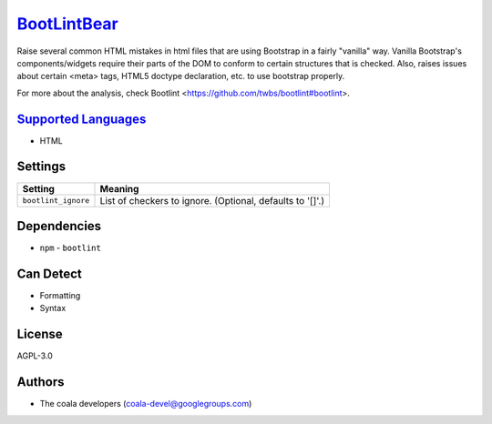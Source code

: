 `BootLintBear <https://github.com/coala/coala-bears/tree/master/bears/hypertext/BootLintBear.py>`_
===========================================================================================================

Raise several common HTML mistakes in html files that are using
Bootstrap in a fairly "vanilla" way. Vanilla Bootstrap's components/widgets
require their parts of the DOM to conform to certain structures that is
checked. Also, raises issues about certain <meta> tags, HTML5 doctype
declaration, etc. to use bootstrap properly.

For more about the analysis, check Bootlint
<https://github.com/twbs/bootlint#bootlint>.

`Supported Languages <../README.rst>`_
--------------------------------------

* HTML

Settings
--------

+----------------------+-----------------------------------------------------------+
| Setting              |  Meaning                                                  |
+======================+===========================================================+
|                      |                                                           |
| ``bootlint_ignore``  | List of checkers to ignore. (Optional, defaults to '[]'.) +
|                      |                                                           |
+----------------------+-----------------------------------------------------------+


Dependencies
------------

* ``npm`` - ``bootlint``


Can Detect
----------

* Formatting
* Syntax

License
-------

AGPL-3.0

Authors
-------

* The coala developers (coala-devel@googlegroups.com)
